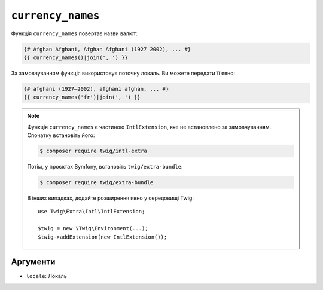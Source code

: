 ``currency_names``
==================

.. versionadded:: 3.5

    Функція ``currency_names`` була представлена в Twig 3.5.

Функція ``currency_names`` повертає назви валют:

.. code-block:: twig

    {# Afghan Afghani, Afghan Afghani (1927–2002), ... #}
    {{ currency_names()|join(', ') }}
    
За замовчуванням функція використовує поточну локаль. Ви можете передати її явно:

.. code-block:: twig

    {# afghani (1927–2002), afghani afghan, ... #}
    {{ currency_names('fr')|join(', ') }}

.. note::

    Функція ``currency_names`` є частиною ``IntlExtension``, яке не
    встановлено за замовчуванням. Спочатку встановіть його:

    .. code-block:: bash

        $ composer require twig/intl-extra

    Потім, у проєктах Symfony, встановіть ``twig/extra-bundle``:

    .. code-block:: bash

        $ composer require twig/extra-bundle

    В інших випадках, додайте розширення явно у середовищі Twig::

        use Twig\Extra\Intl\IntlExtension;

        $twig = new \Twig\Environment(...);
        $twig->addExtension(new IntlExtension());

Аргументи
---------

* ``locale``: Локаль
